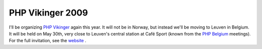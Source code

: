 PHP Vikinger 2009
=================

.. articleMetaData::
   :Where: London, UK
   :Date: 20090406 1236 BST
   :Tags: blog, conference, php, travel, work

I'll be organizing `PHP Vikinger`_ again this year. It will not be in Norway, but instead we'll be moving
to Leuven in Belgium. It will be held on May 30th, very close to
Leuven's central station at Café Sport (known from the `PHP Belgium`_ meetings). For the full
invitation, see the `website`_ .


.. _`PHP Vikinger`: http://phpvikinger.org
.. _`PHP Belgium`: http://phpbelgium.be
.. _`website`: http://phpvikinger.org/news/news-2009-05-06

